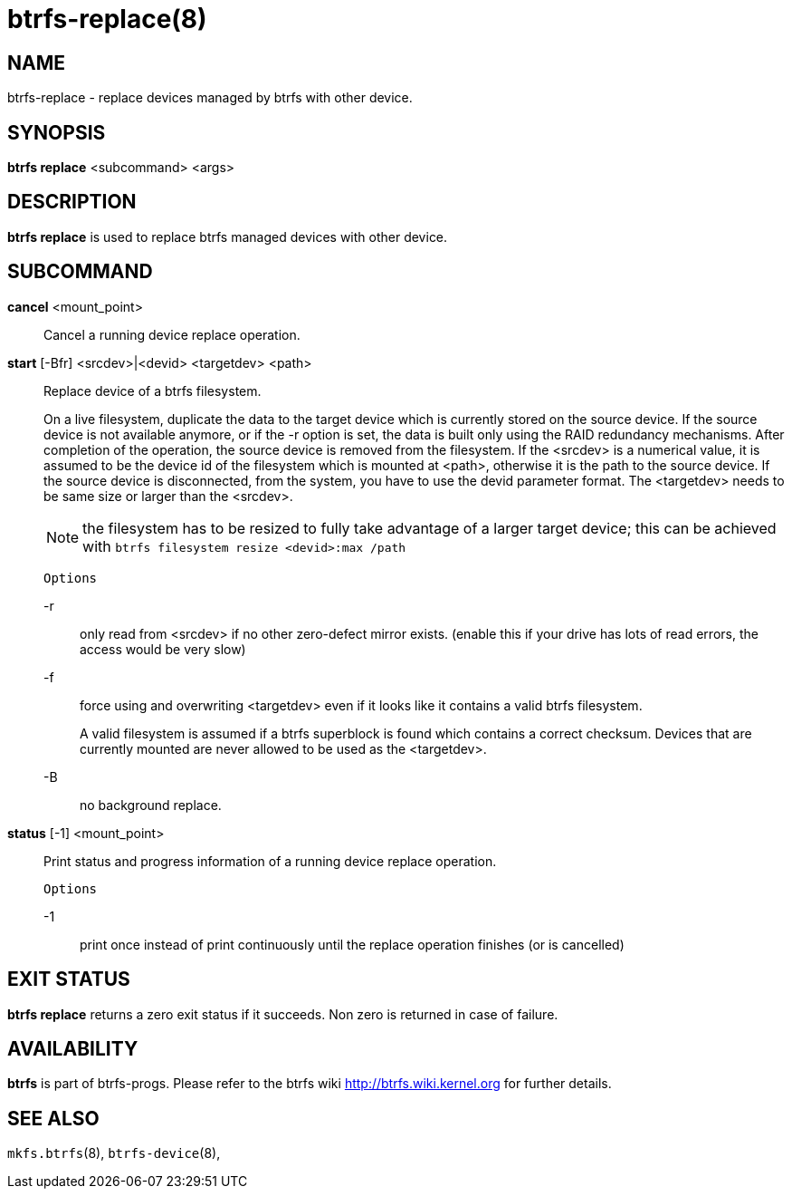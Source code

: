 btrfs-replace(8)
===============

NAME
----
btrfs-replace - replace devices managed by btrfs with other device.

SYNOPSIS
--------
*btrfs replace* <subcommand> <args>

DESCRIPTION
-----------
*btrfs replace* is used to replace btrfs managed devices with other device.

SUBCOMMAND
----------
*cancel* <mount_point>::
Cancel a running device replace operation.

*start* [-Bfr] <srcdev>|<devid> <targetdev> <path>::
Replace device of a btrfs filesystem.
+
On a live filesystem, duplicate the data to the target device which
is currently stored on the source device.
If the source device is not available anymore, or if the -r option is set,
the data is built only using the RAID redundancy mechanisms.
After completion of the operation, the source device is removed from the
filesystem.
If the <srcdev> is a numerical value, it is assumed to be the device id
of the filesystem which is mounted at <path>, otherwise it is
the path to the source device. If the source device is disconnected,
from the system, you have to use the devid parameter format.
The <targetdev> needs to be same size or larger than the <srcdev>.
+
NOTE: the filesystem has to be resized to fully take advantage of a
larger target device; this can be achieved with
`btrfs filesystem resize <devid>:max /path`
+
`Options`
+
-r::::
only read from <srcdev> if no other zero-defect mirror exists.
(enable this if your drive has lots of read errors, the access would be very
slow)
-f::::
force using and overwriting <targetdev> even if it looks like
it contains a valid btrfs filesystem.
+
A valid filesystem is assumed if a btrfs superblock is found which contains a
correct checksum. Devices that are currently mounted are
never allowed to be used as the <targetdev>.
+
-B::::
no background replace.

*status* [-1] <mount_point>::
Print status and progress information of a running device replace operation.
+
`Options`
+
-1::::
print once instead of print continuously until the replace
operation finishes (or is cancelled)

EXIT STATUS
-----------
*btrfs replace* returns a zero exit status if it succeeds. Non zero is
returned in case of failure.

AVAILABILITY
------------
*btrfs* is part of btrfs-progs.
Please refer to the btrfs wiki http://btrfs.wiki.kernel.org for
further details.

SEE ALSO
--------
`mkfs.btrfs`(8),
`btrfs-device`(8),
